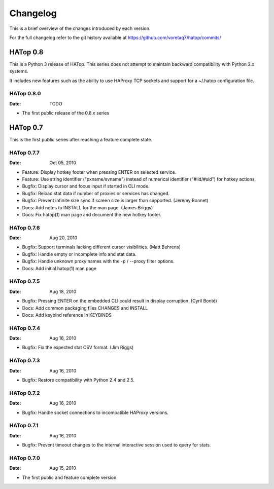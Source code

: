 *********
Changelog
*********

This is a brief overview of the changes introduced by each version.

For the full changelog refer to the git history available at
https://github.com/voretaq7/hatop/commits/

HATop 0.8
=========

This is a Python 3 release of HATop. This series does not attempt to
maintain backward compatibility with Python 2.x systems.

It includes new features such as the ability to use HAProxy TCP sockets
and support for a ~/.hatop configuration file.

HATop 0.8.0
-----------

:Date: TODO

- The first public release of the 0.8.x series




HATop 0.7
=========

This is the first public series after reaching a feature complete state.


HATop 0.7.7
-----------

:Date: Oct 05, 2010

- Feature: Display hotkey footer when pressing ENTER on selected service.

- Feature: Use string identifier ("pxname/svname") instead of numerical
  identifier ("#iid/#sid") for hotkey actions.

- Bugfix: Display cursor and focus input if started in CLI mode.

- Bugfix: Reload stat data if number of proxies or services has changed.

- Bugfix: Prevent infinite size sync if screen size is larger than supported.
  (Jérémy Bonnet)

- Docs: Add notes to INSTALL for the man page. (James Briggs)

- Docs: Fix hatop(1) man page and document the new hotkey footer.


HATop 0.7.6
-----------

:Date: Aug 20, 2010

- Bugfix: Support terminals lacking different cursor visibilities.
  (Matt Behrens)

- Bugfix: Handle empty or incomplete info and stat data.

- Bugfix: Handle unknown proxy names with the -p / --proxy filter options.

- Docs: Add initial hatop(1) man page


HATop 0.7.5
-----------

:Date: Aug 18, 2010

- Bugfix: Pressing ENTER on the embedded CLI could result in display
  corruption. (Cyril Bonté)

- Docs: Add common packaging files CHANGES and INSTALL

- Docs: Add keybind reference in KEYBINDS


HATop 0.7.4
-----------

:Date: Aug 16, 2010

- Bugfix: Fix the expected stat CSV format. (Jim Riggs)


HATop 0.7.3
-----------

:Date: Aug 16, 2010

- Bugfix: Restore compatibility with Python 2.4 and 2.5.


HATop 0.7.2
-----------

:Date: Aug 16, 2010

- Bugfix: Handle socket connections to incompatible HAProxy versions.


HATop 0.7.1
-----------

:Date: Aug 16, 2010

- Bugfix: Prevent timeout changes to the internal interactive session used to
  query for stats.


HATop 0.7.0
-----------

:Date: Aug 15, 2010

- The first public and feature complete version.

.. vim: tw=78
